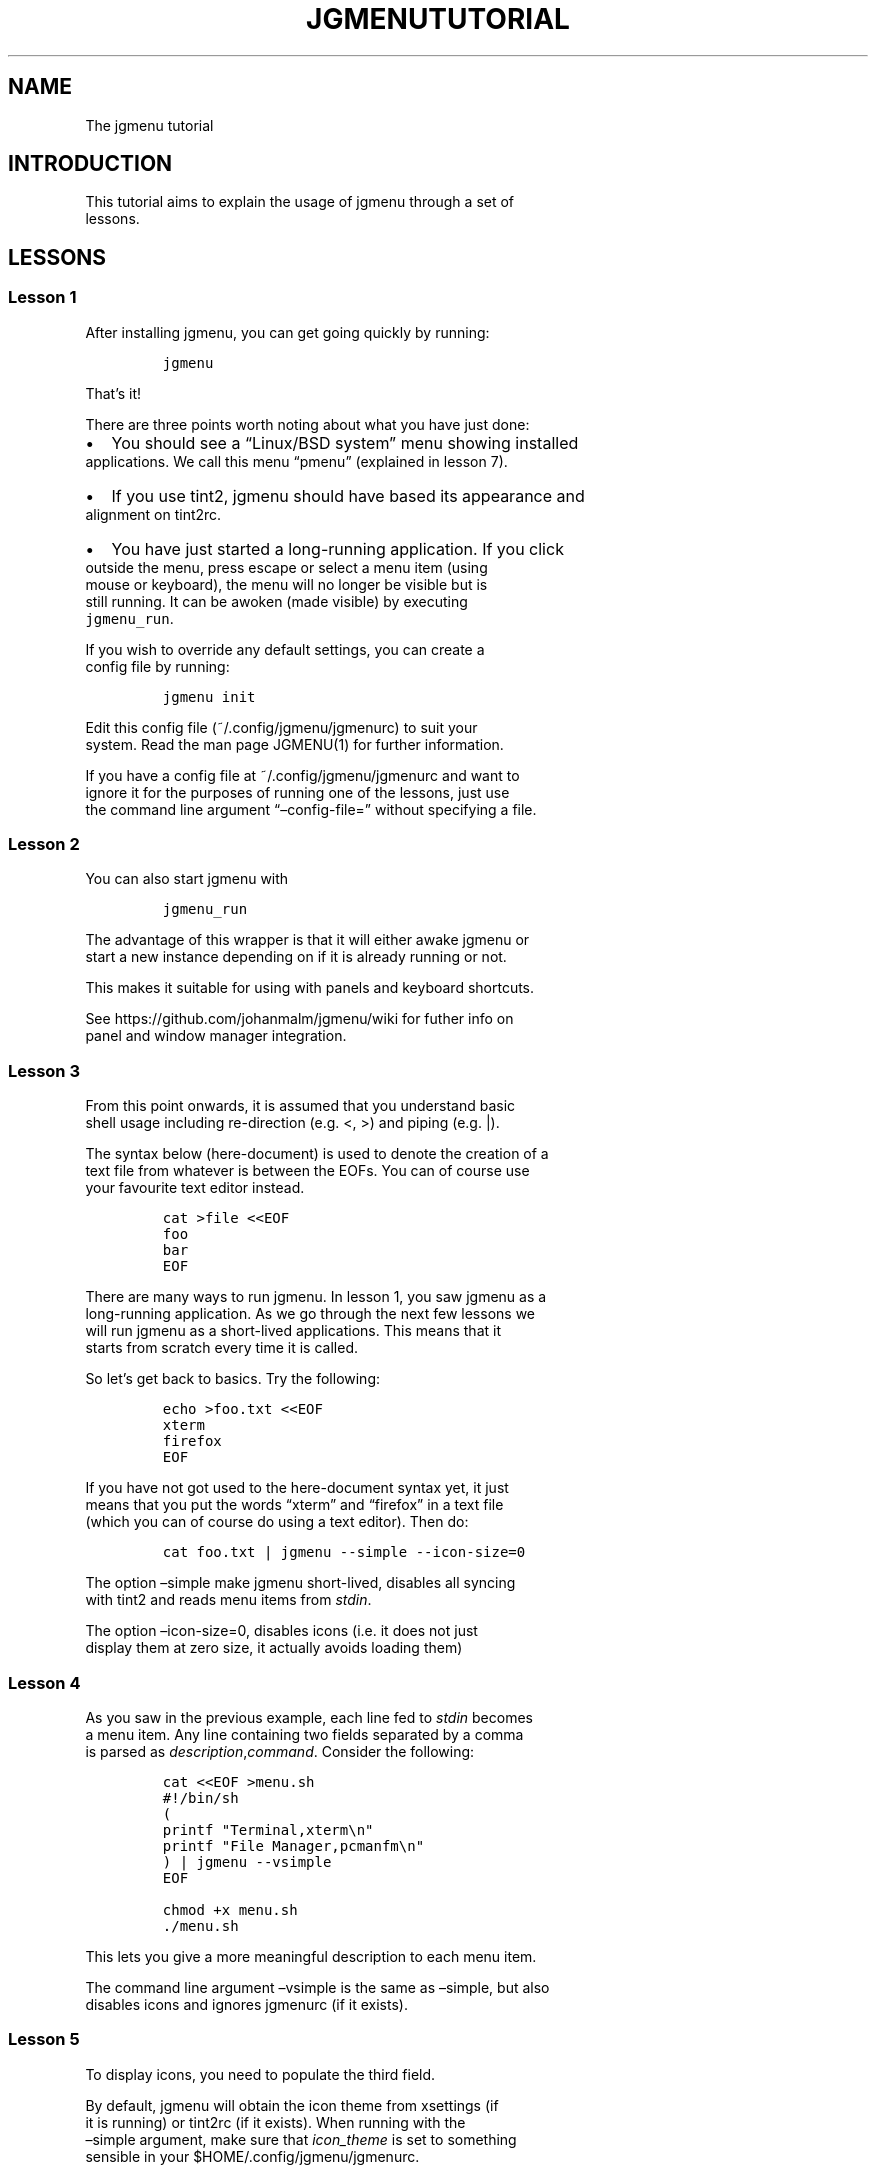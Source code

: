 .\" Automatically generated by Pandoc 2.1.3
.\"
.TH "JGMENUTUTORIAL" "7" "21 March, 2017" "" ""
.hy
.SH NAME
.PP
The jgmenu tutorial
.SH INTRODUCTION
.PP
This tutorial aims to explain the usage of jgmenu through a set of
.PD 0
.P
.PD
lessons.
.SH LESSONS
.SS Lesson 1
.PP
After installing jgmenu, you can get going quickly by running:
.IP
.nf
\f[C]
jgmenu
\f[]
.fi
.PP
That's it!
.PP
There are three points worth noting about what you have just done:
.IP \[bu] 2
You should see a \[lq]Linux/BSD system\[rq] menu showing installed
.PD 0
.P
.PD
applications.
We call this menu \[lq]pmenu\[rq] (explained in lesson 7).
.IP \[bu] 2
If you use tint2, jgmenu should have based its appearance and
.PD 0
.P
.PD
alignment on tint2rc.
.IP \[bu] 2
You have just started a long\-running application.
If you click
.PD 0
.P
.PD
outside the menu, press escape or select a menu item (using
.PD 0
.P
.PD
mouse or keyboard), the menu will no longer be visible but is
.PD 0
.P
.PD
still running.
It can be awoken (made visible) by executing
.PD 0
.P
.PD
\f[C]jgmenu_run\f[].
.PP
If you wish to override any default settings, you can create a
.PD 0
.P
.PD
config file by running:
.IP
.nf
\f[C]
jgmenu\ init
\f[]
.fi
.PP
Edit this config file (~/.config/jgmenu/jgmenurc) to suit your
.PD 0
.P
.PD
system.
Read the man page JGMENU(1) for further information.
.PP
If you have a config file at ~/.config/jgmenu/jgmenurc and want to
.PD 0
.P
.PD
ignore it for the purposes of running one of the lessons, just use
.PD 0
.P
.PD
the command line argument \[lq]\[en]config\-file=\[rq] without
specifying a file.
.SS Lesson 2
.PP
You can also start jgmenu with
.IP
.nf
\f[C]
jgmenu_run
\f[]
.fi
.PP
The advantage of this wrapper is that it will either awake jgmenu or
.PD 0
.P
.PD
start a new instance depending on if it is already running or not.
.PP
This makes it suitable for using with panels and keyboard shortcuts.
.PP
See https://github.com/johanmalm/jgmenu/wiki for futher info on
.PD 0
.P
.PD
panel and window manager integration.
.SS Lesson 3
.PP
From this point onwards, it is assumed that you understand basic
.PD 0
.P
.PD
shell usage including re\-direction (e.g.
<, >) and piping (e.g.
|).
.PP
The syntax below (here\-document) is used to denote the creation of a
.PD 0
.P
.PD
text file from whatever is between the EOFs.
You can of course use
.PD 0
.P
.PD
your favourite text editor instead.
.IP
.nf
\f[C]
cat\ >file\ <<EOF
foo
bar
EOF
\f[]
.fi
.PP
There are many ways to run jgmenu.
In lesson 1, you saw jgmenu as a
.PD 0
.P
.PD
long\-running application.
As we go through the next few lessons we
.PD 0
.P
.PD
will run jgmenu as a short\-lived applications.
This means that it
.PD 0
.P
.PD
starts from scratch every time it is called.
.PP
So let's get back to basics.
Try the following:
.IP
.nf
\f[C]
echo\ >foo.txt\ <<EOF
xterm
firefox
EOF
\f[]
.fi
.PP
If you have not got used to the here\-document syntax yet, it just
.PD 0
.P
.PD
means that you put the words \[lq]xterm\[rq] and \[lq]firefox\[rq] in a
text file
.PD 0
.P
.PD
(which you can of course do using a text editor).
Then do:
.IP
.nf
\f[C]
cat\ foo.txt\ |\ jgmenu\ \-\-simple\ \-\-icon\-size=0
\f[]
.fi
.PP
The option \[en]simple make jgmenu short\-lived, disables all syncing
.PD 0
.P
.PD
with tint2 and reads menu items from \f[I]stdin\f[].
.PP
The option \[en]icon\-size=0, disables icons (i.e.\ it does not just
.PD 0
.P
.PD
display them at zero size, it actually avoids loading them)
.SS Lesson 4
.PP
As you saw in the previous example, each line fed to \f[I]stdin\f[]
becomes
.PD 0
.P
.PD
a menu item.
Any line containing two fields separated by a comma
.PD 0
.P
.PD
is parsed as \f[I]description\f[],\f[I]command\f[].
Consider the following:
.IP
.nf
\f[C]
cat\ <<EOF\ >menu.sh
#!/bin/sh
(
printf\ "Terminal,xterm\\n"
printf\ "File\ Manager,pcmanfm\\n"
)\ |\ jgmenu\ \-\-vsimple
EOF

chmod\ +x\ menu.sh
\&./menu.sh
\f[]
.fi
.PP
This lets you give a more meaningful description to each menu item.
.PP
The command line argument \[en]vsimple is the same as \[en]simple, but
also
.PD 0
.P
.PD
disables icons and ignores jgmenurc (if it exists).
.SS Lesson 5
.PP
To display icons, you need to populate the third field.
.PP
By default, jgmenu will obtain the icon theme from xsettings (if
.PD 0
.P
.PD
it is running) or tint2rc (if it exists).
When running with the
.PD 0
.P
.PD
\[en]simple argument, make sure that \f[I]icon_theme\f[] is set to
something
.PD 0
.P
.PD
sensible in your $HOME/.config/jgmenu/jgmenurc.
.IP
.nf
\f[C]
(
Browser,firefox,firefox
File\ manager,pcmanfm,system\-file\-manager
Terminal,xterm,utilities\-terminal
Lock,i3lock\ \-c\ 000000,system\-lock\-screen
Exit\ to\ prompt,openbox\ \-\-exit,system\-log\-out
Reboot,systemctl\ \-i\ reboot,system\-reboot
Poweroff,systemctl\ \-i\ poweroff,system\-shutdown
)\ |\ jgmenu\ \-\-simple
\f[]
.fi
.PP
In the third field you can also specify the full path if you wish
.PD 0
.P
.PD
e.g.
\[lq]/usr/share/icons/Faenza/places/22/folder.png\[rq]
.SS Lesson 6
.PP
So far we have looked at producing a single \[lq]root\[rq] menu only.
.PD 0
.P
.PD
jgmenu understands a small amount of markup and enables submenus
.PD 0
.P
.PD
by ^tag() and ^checkout().
Try this:
.IP
.nf
\f[C]
cat\ <<EOF\ >menu.txt
Terminal,xterm
File\ Manager,pcmanfm
Settings,^checkout(settings)

Settings,^tag(settings)
Set\ Background\ Image,nitrogen
EOF

jgmenu\ \-\-vsimple\ \-\-csv\-file="menu.txt"
\f[]
.fi
.SS Lesson 7
.PP
freedesktop.org have developed a menu standard which is adhered to
.PD 0
.P
.PD
by the big Desktop Environments.
We will refer to this type of menu
.PD 0
.P
.PD
as XDG.
jgmenu can run three types of XDG(ish) menus: pmenu, xdg and
.PD 0
.P
.PD
lx.
.PP
To understand the subtleties between them, you need a basic
.PD 0
.P
.PD
appreciataion of the XDG menu\-spec and desktop\-entry\-spec.
See:
.PD 0
.P
.PD
http://standards.freedesktop.org/ for further information.
.PP
To keep things simple, when discussing XDG paths, only one location
.PD 0
.P
.PD
will be referred to rather than XDG variables and every possible
.PD 0
.P
.PD
location.
So for example, if \[lq]/usr/share\[rq] is quoted, it may refer to
.PD 0
.P
.PD
\[lq]/usr/local/share\[rq], \[lq]$HOME/.local/share\[rq], etc on your
system.
.PP
In brief, there are three types of files which define the Linux/BSD
.PD 0
.P
.PD
system menu:
.IP \[bu] 2
\&.menu (/etc/xdg/menus)
.PD 0
.P
.PD
These are XML files describing such things as the menu categories
.PD 0
.P
.PD
and directory structure.
.IP \[bu] 2
\&.directory (/usr/share/desktop\-directories)
.PD 0
.P
.PD
These describe the menu directories
.IP \[bu] 2
\&.desktop (/usr/share/applications)
.PD 0
.P
.PD
Each application has a .desktop file associated with it.
These
.PD 0
.P
.PD
files contain most of the information needed to build a menu
.PD 0
.P
.PD
(e.g.
\[lq]Name\[rq], \[lq]Exec command\[rq], \[lq]Icon\[rq],
\[lq]Category\[rq])
.PP
\f[C]pmenu\f[] is written in python by \@o9000.
It uses .directory and
.PD 0
.P
.PD
\&.desktop files to build a menu, but ignores any .menu files.
.PD 0
.P
.PD
Instead of the structure specified in the .menu file, it simply maps
.PD 0
.P
.PD
each \[lq].desktop\[rq] application onto one of the \[lq].directory\[rq]
categories.
.PD 0
.P
.PD
If a matching \[lq].directory\[rq] category does not exist, it tries to
.PD 0
.P
.PD
cross\-reference \[lq]additional categories\[rq] to \[lq]related
categories\[rq] in
.PD 0
.P
.PD
accordance with the XDG menu\-spec.
.PD 0
.P
.PD
This is a generic approach which avoids Desktop Environment specific
.PD 0
.P
.PD
rules defined in the .menu file.
It ensures that all .desktop files
.PD 0
.P
.PD
are included in the menu.
.PP
\f[C]xdg\f[] is written in C by myself.
It uses libxml2 to parse the .menu
.PD 0
.P
.PD
file, but is otherwise written from scratch.
It adheres to the
.PD 0
.P
.PD
basics of XDG's menu\-spec but is not fully compliant.
.PP
\f[C]lx\f[] uses LXDE's libmenu\-cache to generate an XDG compliant menu
.PD 0
.P
.PD
including separators and internationalization.
.PP
Set \f[C]csv_cmd\f[] in jgmenurc to specify which of these csv\-commands
you
.PD 0
.P
.PD
wish to run.
.SS Lesson 8
.PP
You can create a very simple XDG menu without any directories or
.PD 0
.P
.PD
categories in the following way:
.IP
.nf
\f[C]
jgmenu_run\ xdg\ \-\-no\-dirs\ |\ jgmenu\ \-\-vsimple
\f[]
.fi
.PP
\[lq]xdg \[en]no\-dirs\[rq] outputs all apps with a .desktop file
.PD 0
.P
.PD
(normally in /usr/share/applications) without and categories
.PD 0
.P
.PD
or directories.
.PP
jgmenu has a \f[I]search\f[] capability.
When a menu is open, just start
.PD 0
.P
.PD
typing to invoke a filter.
.SS Lesson 9
.PP
When running pmenu, xdg or lx, you can add menu items to the root
.PD 0
.P
.PD
menu by editing append.csv and/or prepend.csv in ~/.config/jgmenu.
.PP
For example, you could do:
.IP
.nf
\f[C]
cat\ >$HOME/.config/jgmenu/prepend.csv\ <<EOF
Browser,firefox,firefox
File\ manager,pcmanfm,system\-file\-manager
Terminal,xterm,utilities\-terminal
^sep()
EOF

cat\ >$HOME/.config/jgmenu/append.csv\ <<EOF
^sep()
Exit\ to\ prompt,openbox\ \-\-exit,system\-log\-out
Suspend,systemctl\ \-i\ suspend,system\-log\-out
Reboot,systemctl\ \-i\ reboot,system\-reboot
Poweroff,systemctl\ \-i\ poweroff,system\-shutdown
EOF
\f[]
.fi
.PP
^sep() inserts a horizontal separator line
.SH AUTHORS
Johan Malm.
